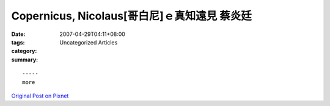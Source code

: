 Copernicus, Nicolaus[哥白尼]ｅ真知遠見 蔡炎廷
########################################################

:date: 2007-04-29T04:11+08:00
:tags: 
:category: Uncategorized Articles
:summary: 


:: 













  -----
  more


`Original Post on Pixnet <http://daiqi007.pixnet.net/blog/post/9285419>`_